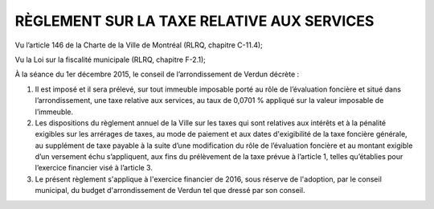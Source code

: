 ===========================================
RÈGLEMENT SUR LA TAXE RELATIVE AUX SERVICES
===========================================

Vu l’article 146 de la Charte de la Ville de Montréal (RLRQ, chapitre C-11.4);

Vu la Loi sur la fiscalité municipale (RLRQ, chapitre F-2.1);

À la séance du 1er décembre 2015, le conseil de l’arrondissement de Verdun décrète :

1. Il est imposé et il sera prélevé, sur tout immeuble imposable porté au rôle de l’évaluation foncière et situé dans l’arrondissement, une taxe relative aux services, au taux de 0,0701 % appliqué sur la valeur imposable de l’immeuble.

2. Les dispositions du règlement annuel de la Ville sur les taxes qui sont relatives aux intérêts et à la pénalité exigibles sur les arrérages de taxes, au mode de paiement et aux dates d'exigibilité de la taxe foncière générale, au supplément de taxe payable à la suite d’une modification du rôle de l’évaluation foncière et au montant exigible d’un versement échu s’appliquent, aux fins du prélèvement de la taxe prévue à l’article 1, telles qu’établies pour l’exercice financier visé à l’article 3.

3. Le présent règlement s'applique à l'exercice financier de 2016, sous réserve de l'adoption, par le conseil municipal, du budget d'arrondissement de Verdun tel que dressé par son conseil.
